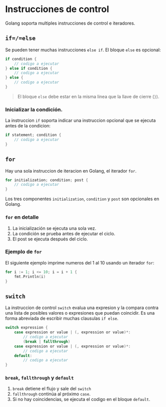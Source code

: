 * Instrucciones de control
  :PROPERTIES:
  :CUSTOM_ID: instrucciones-de-control
  :END:

Golang soporta multiples instrucciones de control e iteradores.

** =if=/=else=
   :PROPERTIES:
   :CUSTOM_ID: if---else-if---else
   :END:

Se pueden tener muchas instrucciones =else if=. El bloque =else= es
opcional:

#+begin_src go
  if condition {
      // codigo a ejecutar
  } else if condition {
      // codigo a ejecutar
  } else {
      // codigo a ejecutar
  }
#+end_src

#+begin_quote
El bloque =else= debe estar en la misma linea que la llave de cierre
(=}=).
#+end_quote

*** Inicializar la condición.

La instruccion =if= soporta indicar una instruccion opcional que se
ejecuta antes de la condicion:

#+begin_src go
  if statement; condition {
      // codigo a ejecutar
  }
#+end_src

** =for=
   :PROPERTIES:
   :CUSTOM_ID: for
   :END:

Hay una sola instruccion de iteracion en Golang, el iterador =for=.

#+begin_src go
  for initialization; condition; post {
      // codigo a ejecutar
  }
#+end_src

Los tres componentes =initialization=, =condition= y =post= son
opcionales en Golang.

*** =for= en detalle

1. La inicialización se ejecuta una sola vez.
2. La condición se prueba antes de ejecutar el ciclo.
3. El post se ejecuta después del ciclo.

*** Ejemplo de =for=

El siguiente ejemplo imprime numeros del 1 al 10 usando un iterador
=for=:

#+begin_src go
  for i := 1; i <= 10; i = i + 1 {
      fmt.Println(i)
  }
#+end_src

** =switch=
   :PROPERTIES:
   :CUSTOM_ID: switch
   :END:

La instruccion de control =switch= evalua una expresion y la compara
contra una lista de posibles valores o expresiones que puedan coincidir.
Es una forma abreviada de escribir muchas clausulas =if else=.

#+begin_src go
  switch expression {
      case expression or value | (, expression or value)*:
          // codigo a ejecutar
	      (break | fallthrough)
      case expression or value | (, expression or value)*:
          // codigo a ejecutar
      default:
          // codigo a ejecutar
  }
#+end_src

*** =break=, =fallthrough= y =default=

1. =break= detiene el flujo y sale del =switch=
2. =fallthrough= continúa al próximo =case=.
2. Si no hay coincidencias, se ejecuta el codigo en el bloque
   =default=.
